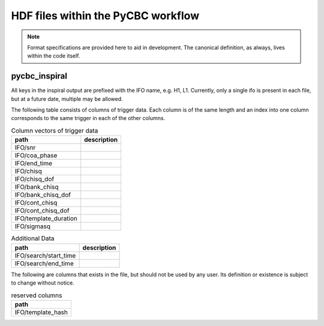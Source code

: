 ############################################################
HDF files within the PyCBC workflow
############################################################

.. note::

    Format specifications are provided here to aid in development. The canonical
    definition, as always, lives within the code itself. 

=========================
pycbc_inspiral
=========================

All keys in the inspiral output are prefixed with the IFO name, e.g. H1, L1. Currently,
only a single ifo is present in each file, but at a future date, multiple may
be allowed.

The following table consists of columns of trigger data. Each column is of the same length
and an index into one column corresponds to the same trigger in each of the other columns.

.. csv-table:: Column vectors of trigger data
   :header: "path", "description"

   "IFO/snr", ""
   "IFO/coa_phase", ""
   "IFO/end_time", ""
   "IFO/chisq", ""
   "IFO/chisq_dof", ""
   "IFO/bank_chisq", ""
   "IFO/bank_chisq_dof", ""
   "IFO/cont_chisq", ""
   "IFO/cont_chisq_dof", ""
   "IFO/template_duration", ""
   "IFO/sigmasq", ""
   
.. csv-table:: Additional Data
   :header: "path", "description"
   
   "IFO/search/start_time", ""
   "IFO/search/end_time", ""


The following are columns that exists in the file, but should not be used by any user.
Its definition or existence is subject to change without notice.

.. csv-table:: reserved columns
   :header: "path"
   
   "IFO/template_hash"





